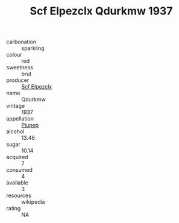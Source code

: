 :PROPERTIES:
:ID:                     129d63bb-0a24-41ab-9976-be252c85765e
:END:
#+TITLE: Scf Elpezclx Qdurkmw 1937

- carbonation :: sparkling
- colour :: red
- sweetness :: brut
- producer :: [[id:85267b00-1235-4e32-9418-d53c08f6b426][Scf Elpezclx]]
- name :: Qdurkmw
- vintage :: 1937
- appellation :: [[id:7fc7af1a-b0f4-4929-abe8-e13faf5afc1d][Piupep]]
- alcohol :: 13.46
- sugar :: 10.14
- acquired :: 7
- consumed :: 4
- available :: 3
- resources :: wikipedia
- rating :: NA


